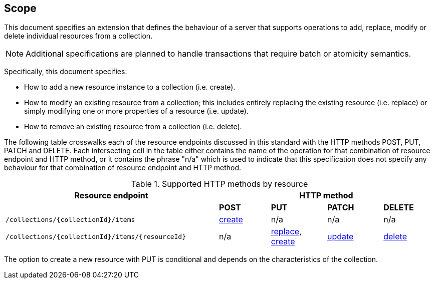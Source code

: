 == Scope

This document specifies an extension that defines the behaviour of a server
that supports operations to add, replace, modify or delete individual resources 
from a collection.

NOTE: Additional specifications are planned to handle transactions that require batch or atomicity semantics.

Specifically, this document specifies:

* How to add a new resource instance to a collection (i.e. create).

* How to modify an existing resource from a collection; this includes entirely replacing the existing resource (i.e. replace) or simply modifying one or more properties of a resource (i.e. update).

* How to remove an existing resource from a collection (i.e. delete).

The following table crosswalks each of the resource endpoints discussed in this
standard with the HTTP methods POST, PUT, PATCH and DELETE.  Each intersecting
cell in the table either contains the name of the operation for that 
combination of resource endpoint and HTTP method, or it contains the
phrase "n/a" which is used to indicate that this specification does not
specify any behaviour for that combination of resource endpoint and HTTP 
method.

[#endpoint_method_matrix,reftext='{table-caption} {counter:table-num}']
.Supported HTTP methods by resource
[cols="50,12,13,13,12",options="header"]
|===
|Resource endpoint 4+|HTTP method
| |**POST** |**PUT** |**PATCH** |**DELETE**
|`/collections/{collectionId}/items` |<<create,create>> |n/a |n/a |n/a
|`/collections/{collectionId}/items/{resourceId}` |n/a |<<replace,replace>>, <<create,create>> |<<update,update>> |<<delete,delete>>
|===

The option to create a new resource with PUT is conditional and depends on the characteristics of the collection.
